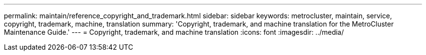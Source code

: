 ---
permalink: maintain/reference_copyright_and_trademark.html
sidebar: sidebar
keywords: metrocluster, maintain, service, copyright, trademark, machine, translation
summary: 'Copyright, trademark, and machine translation for the  MetroCluster Maintenance Guide.'
---
= Copyright, trademark, and machine translation
:icons: font
:imagesdir: ../media/

